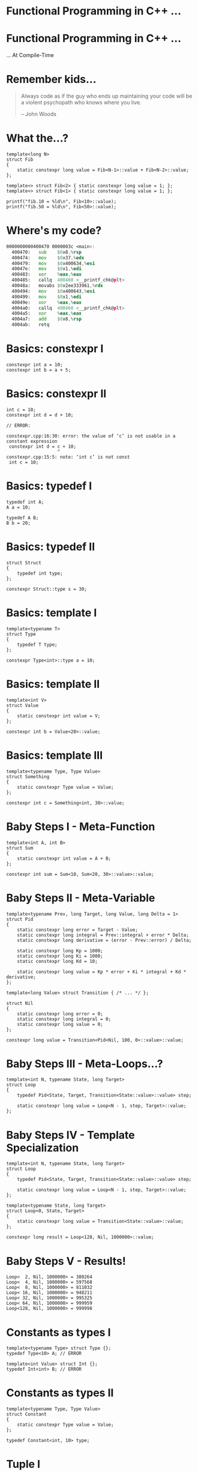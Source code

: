 * Functional Programming in C++ ...

* Functional Programming in C++ ...
                             ... At Compile-Time

* Remember kids...

#+BEGIN_QUOTE
Always code as if the guy who ends up maintaining your code will be a violent
psychopath who knows where you live.

                                                        -- John Woods
#+END_QUOTE

* What the...?

#+BEGIN_SRC c++
template<long N>
struct Fib
{
    static constexpr long value = Fib<N-1>::value + Fib<N-2>::value;
};

template<> struct Fib<2> { static constexpr long value = 1; };
template<> struct Fib<1> { static constexpr long value = 1; };

printf("fib.10 = %ld\n", Fib<10>::value);
printf("fib.50 = %ld\n", Fib<50>::value);
#+END_SRC

* Where's my code?

#+BEGIN_SRC asm
0000000000400470 0000003c <main>:
  400470:	sub    $0x8,%rsp
  400474:	mov    $0x37,%edx
  400479:	mov    $0x400634,%esi
  40047e:	mov    $0x1,%edi
  400483:	xor    %eax,%eax
  400485:	callq  400460 <__printf_chk@plt>
  40048a:	movabs $0x2ee333961,%rdx
  400494:	mov    $0x400643,%esi
  400499:	mov    $0x1,%edi
  40049e:	xor    %eax,%eax
  4004a0:	callq  400460 <__printf_chk@plt>
  4004a5:	xor    %eax,%eax
  4004a7:	add    $0x8,%rsp
  4004ab:	retq
#+END_SRC

* Basics: constexpr I

#+BEGIN_SRC c++
constexpr int a = 10;
constexpr int b = a + 5;
#+END_SRC

* Basics: constexpr II

#+BEGIN_SRC c++
int c = 10;
constexpr int d = d + 10;

// ERROR:

constexpr.cpp:16:30: error: the value of ‘c’ is not usable in a constant expression
 constexpr int d = c + 10;
                   ^
constexpr.cpp:15:5: note: ‘int c’ is not const
 int c = 10;
#+END_SRC

* Basics: typedef I

#+BEGIN_SRC c++
typedef int A;
A a = 10;

typedef A B;
B b = 20;
#+END_SRC

* Basics: typedef II

#+BEGIN_SRC c++
struct Struct
{
    typedef int type;
};

constexpr Struct::type s = 30;
#+END_SRC

* Basics: template I

#+BEGIN_SRC c++
template<typename T>
struct Type
{
    typedef T type;
};

constexpr Type<int>::type a = 10;
#+END_SRC

* Basics: template II

#+BEGIN_SRC c++
template<int V>
struct Value
{
    static constexpr int value = V;
};

constexpr int b = Value<20>::value;
#+END_SRC

* Basics: template III

#+BEGIN_SRC c++
template<typename Type, Type Value>
struct Something
{
    static constexpr Type value = Value;
};

constexpr int c = Something<int, 30>::value;
#+END_SRC

* Baby Steps I - Meta-Function

#+BEGIN_SRC c++
template<int A, int B>
struct Sum
{
    static constexpr int value = A + B;
};

constexpr int sum = Sum<10, Sum<20, 30>::value>::value;
#+END_SRC

* Baby Steps II - Meta-Variable

#+BEGIN_SRC c++
template<typename Prev, long Target, long Value, long Delta = 1>
struct Pid
{
    static constexpr long error = Target - Value;
    static constexpr long integral = Prev::integral + error * Delta;
    static constexpr long derivative = (error - Prev::error) / Delta;

    static constexpr long Kp = 1000;
    static constexpr long Ki = 1000;
    static constexpr long Kd = 10;

    static constexpr long value = Kp * error + Ki * integral + Kd * derivative;
};

template<long Value> struct Transition { /* ... */ };

struct Nil
{
    static constexpr long error = 0;
    static constexpr long integral = 0;
    static constexpr long value = 0;
};

constexpr long value = Transition<Pid<Nil, 100, 0>::value>::value;
#+END_SRC

* Baby Steps III - Meta-Loops...?

#+BEGIN_SRC c++
template<int N, typename State, long Target>
struct Loop
{
    typedef Pid<State, Target, Transition<State::value>::value> step;

    static constexpr long value = Loop<N - 1, step, Target>::value;
};
#+END_SRC

* Baby Steps IV - Template Specialization

#+BEGIN_SRC c++
template<int N, typename State, long Target>
struct Loop
{
    typedef Pid<State, Target, Transition<State::value>::value> step;

    static constexpr long value = Loop<N - 1, step, Target>::value;
};

template<typename State, long Target>
struct Loop<0, State, Target>
{
    static constexpr long value = Transition<State::value>::value;
};

constexpr long result = Loop<128, Nil, 1000000>::value;
#+END_SRC

* Baby Steps V - Results!

#+BEGIN_SRC c++
Loop<  2, Nil, 1000000> = 380264
Loop<  4, Nil, 1000000> = 597568
Loop<  8, Nil, 1000000> = 811032
Loop< 16, Nil, 1000000> = 948211
Loop< 32, Nil, 1000000> = 995325
Loop< 64, Nil, 1000000> = 999959
Loop<128, Nil, 1000000> = 999998
#+END_SRC

* Constants as types I

#+BEGIN_SRC c++
template<typename Type> struct Type {};
typedef Type<10> A; // ERROR

template<int Value> struct Int {};
typedef Int<int> B; // ERROR
#+END_SRC

* Constants as types II

#+BEGIN_SRC c++
template<typename Type, Type Value>
struct Constant
{
    static constexpr Type value = Value;
};

typedef Constant<int, 10> type;
#+END_SRC

* Tuple I

#+BEGIN_SRC c++
template<typename... Types> struct Tuple;

struct Alice;
typedef Tuple<Alice, Constant<int, 10> > alice;

struct Bob;
typedef Tuple<Bob, Constant<bool, true>, Constant<long, 200> > bob;
#+END_SRC

* Tuple II - Destructuring

#+BEGIN_SRC c++
template<typename Tuple>
struct IsBob
{
    static constexpr bool value = false;
};

template<typename... Rest>
struct IsBob< Tuple<Bob, Rest...> >
{
    static constexpr bool value = true;
};

static constexpr bool alice_is_bob = IsBob<alice>::value; // false
static constexpr bool bob_is_bob = IsBob<bob>::value;     // true
#+END_SRC

* Tuple III - Get

#+BEGIN_SRC c++
template<int N, typename Tuple> struct Get {};

template<typename Head, typename... Rest>
struct Get<0, Tuple<Head, Rest...> >
{
    typedef Head type;
};

template<int N, typename Head, typename... Rest>
struct Get<N, Tuple<Head, Rest...> >
{
    typedef typename Get<N - 1, Tuple<Rest...> >::type type;
};

static constexpr long value = Get<2, bob>::type::value;
#+END_SRC

* List I - cons

#+BEGIN_SRC c++
struct Nil;

template<typename X, typename Y> struct Cons;


typedef Cons<Constant<int, 10>,
            Cons<Constant<int, 20>,
                Cons<Constant<int, 30>, Nil> > > list;
#+END_SRC

* List II - car

#+BEGIN_SRC c++
template<typename Cons> struct Car;

template<typename X, typename Y>
struct Car<Cons<X, Y> >
{
    typedef X type;
};

typedef typename Car<list>::type type;
#+END_SRC

* List III - cdr

#+BEGIN_SRC c++
template<typename Cons> struct Cdr;

template<typename X, typename Y>
struct Cdr<Cons<X, Y> >
{
    typedef Y type;
};

typedef typename Cdr<list>::type type;
#+END_SRC

* List IV - Print

#+BEGIN_SRC c++
template<typename Cons>
struct Print
{
    static void print()
    {
        printf("(%d, ", Car<Cons>::type::value);
        Print<typename Cdr<Cons>::type>::print();
        printf(")");
    }
};

template<>
struct Print<Nil>
{
    static void print() { printf("nil"); }
};

Print<list>::print(); // (10, (20, (30, nil)))
#+END_SRC

* List IV - Map...?!

#+BEGIN_SRC c++
template<int Factor>
struct Mul
{
    template<typename Value>
    auto apply(Value*) -> Constant<int, Value::value * Factor> {}
};

template<typename Fn, typename Arg>
struct Apply
{
    typedef decltype(((Fn *) nullptr)->apply((Arg *) nullptr)) type;
};

template<typename Fn, typename List>
struct Map
{
    typedef Cons<
        typename Apply<Fn, typename Car<List>::type>::type,
        typename Map<Fn, typename Cdr<List>::type>::type> type;
};

template<typename Fn>
struct Map<Fn, Nil>
{
    typedef Nil type;
};

Print<typename Map<Mul<20>, list>::type>::print(); // (200, (400, (600, nil)))
#+END_SRC

* How far can we go?

Boost MPL:
http://www.boost.org/doc/libs/1_57_0/libs/mpl/doc/index.html

Super-Template Tetris:
https://blog.mattbierner.com/stupid-template-tricks-super-template-tetris/

... too far ...

* I/O

- Output:
  - printf is technically cheating. We need to run the executable!
  - #error but that's before template expansion
  - Through error message but it gets convoluted.

- Input:
  - Files
  - code injection via vulnerability... I guess?

* Evaluation Model

- Modern compilers have caches expanded types
- Memoization for free!

* Compile-Time

#+BEGIN_SRC c++
template<long N>
struct Fib_A
{
    static constexpr long value = Fib<N-1>::value + Fib<N-2>::value;
};


template<long N>
struct FibFn
{
    static long step()
    {
        return FibFn<N - 1>::step() + FibFn<N - 2>::step();
    }
};
#+END_SRC

* SFINAE

- Substitution Failure Is Not An Error
- Provides conditional pattern matching
- Useful to test types for properties

* Conclusion

- DON'T use this in a real system!
  - Remember the violent psychopath...

- BUT think of template meta-programming as a functional language!
  - Encapsulate complicated logic in meta-functions
  - Breakup long statements into meta-variables
